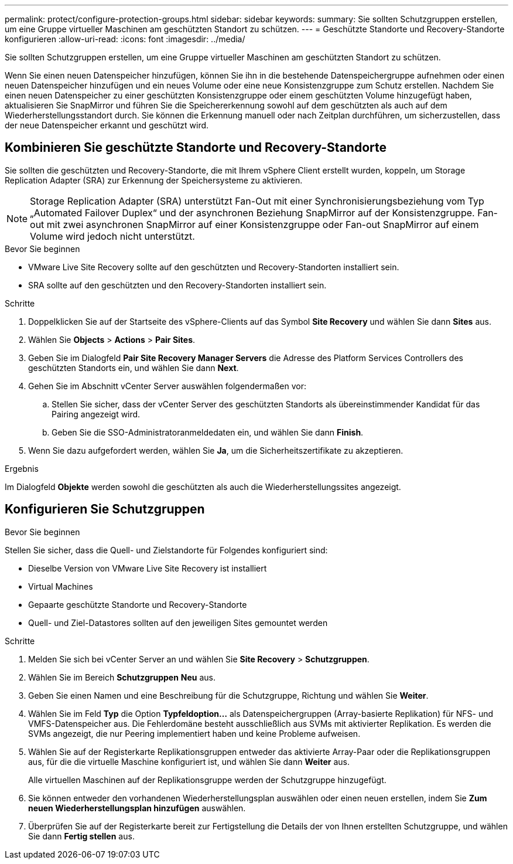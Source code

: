 ---
permalink: protect/configure-protection-groups.html 
sidebar: sidebar 
keywords:  
summary: Sie sollten Schutzgruppen erstellen, um eine Gruppe virtueller Maschinen am geschützten Standort zu schützen. 
---
= Geschützte Standorte und Recovery-Standorte konfigurieren
:allow-uri-read: 
:icons: font
:imagesdir: ../media/


[role="lead"]
Sie sollten Schutzgruppen erstellen, um eine Gruppe virtueller Maschinen am geschützten Standort zu schützen.

Wenn Sie einen neuen Datenspeicher hinzufügen, können Sie ihn in die bestehende Datenspeichergruppe aufnehmen oder einen neuen Datenspeicher hinzufügen und ein neues Volume oder eine neue Konsistenzgruppe zum Schutz erstellen. Nachdem Sie einen neuen Datenspeicher zu einer geschützten Konsistenzgruppe oder einem geschützten Volume hinzugefügt haben, aktualisieren Sie SnapMirror und führen Sie die Speichererkennung sowohl auf dem geschützten als auch auf dem Wiederherstellungsstandort durch. Sie können die Erkennung manuell oder nach Zeitplan durchführen, um sicherzustellen, dass der neue Datenspeicher erkannt und geschützt wird.



== Kombinieren Sie geschützte Standorte und Recovery-Standorte

Sie sollten die geschützten und Recovery-Standorte, die mit Ihrem vSphere Client erstellt wurden, koppeln, um Storage Replication Adapter (SRA) zur Erkennung der Speichersysteme zu aktivieren.


NOTE: Storage Replication Adapter (SRA) unterstützt Fan-Out mit einer Synchronisierungsbeziehung vom Typ „Automated Failover Duplex“ und der asynchronen Beziehung SnapMirror auf der Konsistenzgruppe. Fan-out mit zwei asynchronen SnapMirror auf einer Konsistenzgruppe oder Fan-out SnapMirror auf einem Volume wird jedoch nicht unterstützt.

.Bevor Sie beginnen
* VMware Live Site Recovery sollte auf den geschützten und Recovery-Standorten installiert sein.
* SRA sollte auf den geschützten und den Recovery-Standorten installiert sein.


.Schritte
. Doppelklicken Sie auf der Startseite des vSphere-Clients auf das Symbol *Site Recovery* und wählen Sie dann *Sites* aus.
. Wählen Sie *Objects* > *Actions* > *Pair Sites*.
. Geben Sie im Dialogfeld *Pair Site Recovery Manager Servers* die Adresse des Platform Services Controllers des geschützten Standorts ein, und wählen Sie dann *Next*.
. Gehen Sie im Abschnitt vCenter Server auswählen folgendermaßen vor:
+
.. Stellen Sie sicher, dass der vCenter Server des geschützten Standorts als übereinstimmender Kandidat für das Pairing angezeigt wird.
.. Geben Sie die SSO-Administratoranmeldedaten ein, und wählen Sie dann *Finish*.


. Wenn Sie dazu aufgefordert werden, wählen Sie *Ja*, um die Sicherheitszertifikate zu akzeptieren.


.Ergebnis
Im Dialogfeld *Objekte* werden sowohl die geschützten als auch die Wiederherstellungssites angezeigt.



== Konfigurieren Sie Schutzgruppen

.Bevor Sie beginnen
Stellen Sie sicher, dass die Quell- und Zielstandorte für Folgendes konfiguriert sind:

* Dieselbe Version von VMware Live Site Recovery ist installiert
* Virtual Machines
* Gepaarte geschützte Standorte und Recovery-Standorte
* Quell- und Ziel-Datastores sollten auf den jeweiligen Sites gemountet werden


.Schritte
. Melden Sie sich bei vCenter Server an und wählen Sie *Site Recovery* > *Schutzgruppen*.
. Wählen Sie im Bereich *Schutzgruppen* *Neu* aus.
. Geben Sie einen Namen und eine Beschreibung für die Schutzgruppe, Richtung und wählen Sie *Weiter*.
. Wählen Sie im Feld *Typ* die Option *Typfeldoption...* als Datenspeichergruppen (Array-basierte Replikation) für NFS- und VMFS-Datenspeicher aus. Die Fehlerdomäne besteht ausschließlich aus SVMs mit aktivierter Replikation. Es werden die SVMs angezeigt, die nur Peering implementiert haben und keine Probleme aufweisen.
. Wählen Sie auf der Registerkarte Replikationsgruppen entweder das aktivierte Array-Paar oder die Replikationsgruppen aus, für die die virtuelle Maschine konfiguriert ist, und wählen Sie dann *Weiter* aus.
+
Alle virtuellen Maschinen auf der Replikationsgruppe werden der Schutzgruppe hinzugefügt.

. Sie können entweder den vorhandenen Wiederherstellungsplan auswählen oder einen neuen erstellen, indem Sie *Zum neuen Wiederherstellungsplan hinzufügen* auswählen.
. Überprüfen Sie auf der Registerkarte bereit zur Fertigstellung die Details der von Ihnen erstellten Schutzgruppe, und wählen Sie dann *Fertig stellen* aus.

